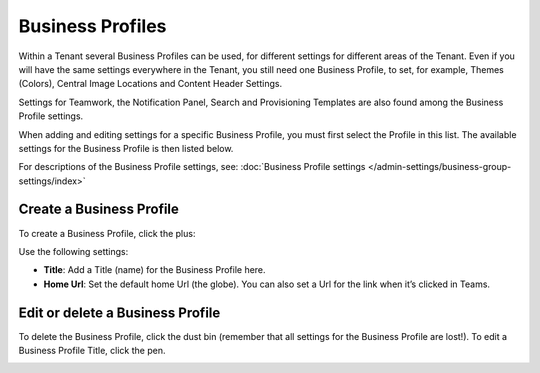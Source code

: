 Business Profiles
===========================================

Within a Tenant several Business Profiles can be used, for different settings for different areas of the Tenant. Even if you will have the same settings everywhere in the Tenant, you still need one Business Profile, to set, for example, Themes (Colors), Central Image Locations and Content Header Settings.

Settings for Teamwork, the Notification Panel, Search and Provisioning Templates are also found among the Business Profile settings.

When adding and editing settings for a specific Business Profile, you must first select the Profile in this list. The available settings for the Business Profile is then listed below.

.. image:: business-profile-settings-new2.png

For descriptions of the Business Profile settings, see: :doc:`Business Profile settings </admin-settings/business-group-settings/index>`

Create a Business Profile
**************************
To create a Business Profile, click the plus:

.. image:: business-profile-click-new2.png

Use the following settings:

.. image:: business-profile-add-new2.png

+ **Title**: Add a Title (name) for the Business Profile here.
+ **Home Url**: Set the default home Url (the globe). You can also set a Url for the link when it’s clicked in Teams.

Edit or delete a Business Profile
***********************************
To delete the Business Profile, click the dust bin (remember that all settings for the Business Profile are lost!). To edit a Business Profile Title, click the pen.

.. image:: business-profile-delete-edit-new2.png



